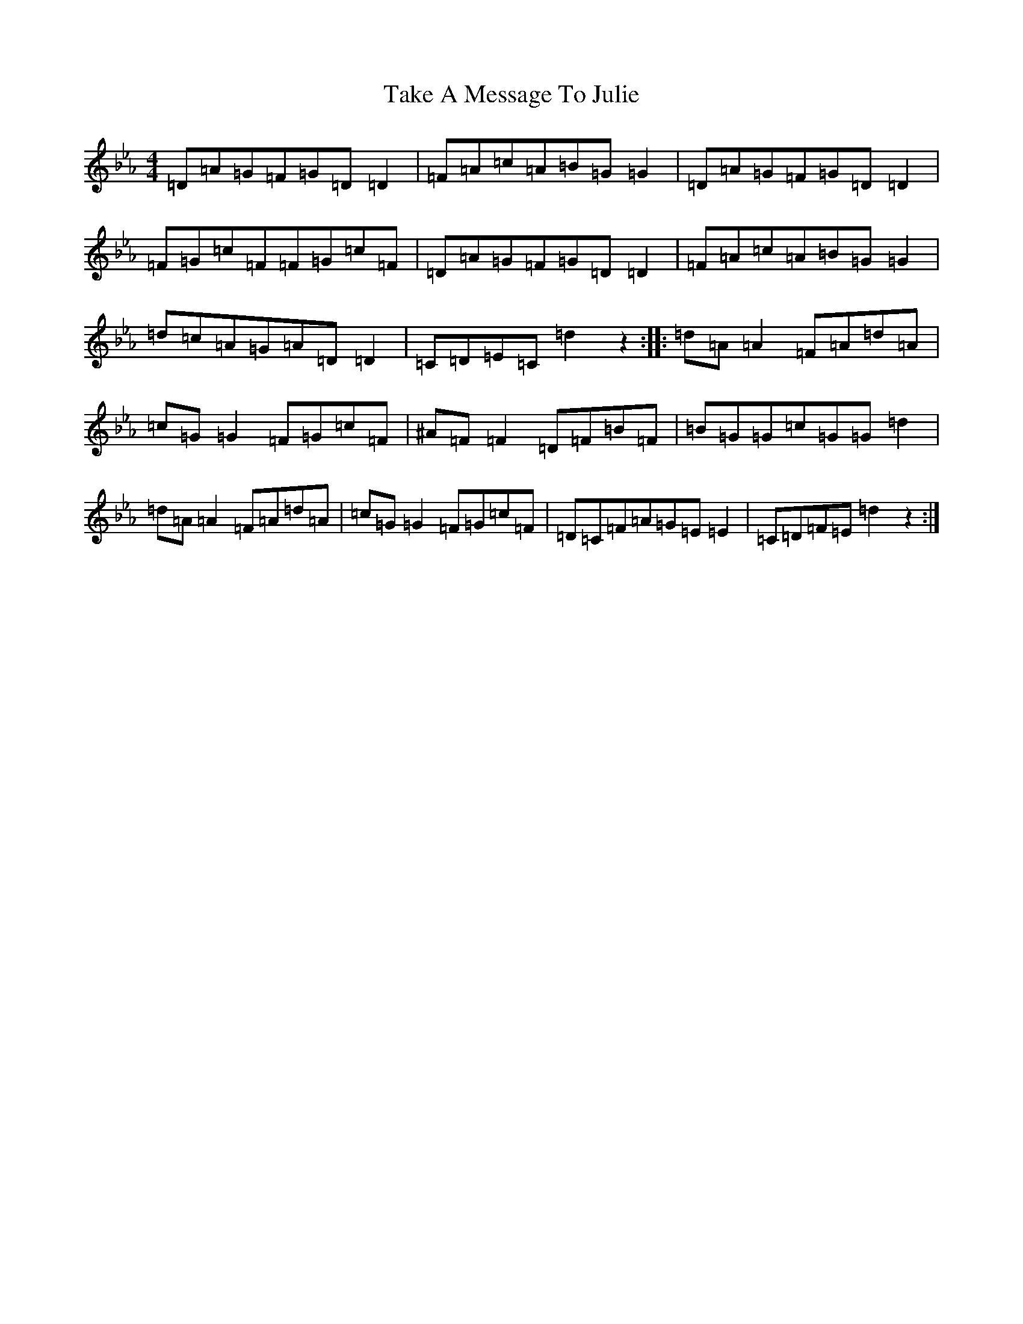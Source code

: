 X: 20629
T: Take A Message To Julie
S: https://thesession.org/tunes/8196#setting19382
Z: E minor
R: reel
M:4/4
L:1/8
K: C minor
=D=A=G=F=G=D=D2|=F=A=c=A=B=G=G2|=D=A=G=F=G=D=D2|=F=G=c=F=F=G=c=F|=D=A=G=F=G=D=D2|=F=A=c=A=B=G=G2|=d=c=A=G=A=D=D2|=C=D=E=C=d2z2:||:=d=A=A2=F=A=d=A|=c=G=G2=F=G=c=F|^A=F=F2=D=F=B=F|=B=G=G=c=G=G=d2|=d=A=A2=F=A=d=A|=c=G=G2=F=G=c=F|=D=C=F=A=G=E=E2|=C=D=F=E=d2z2:|